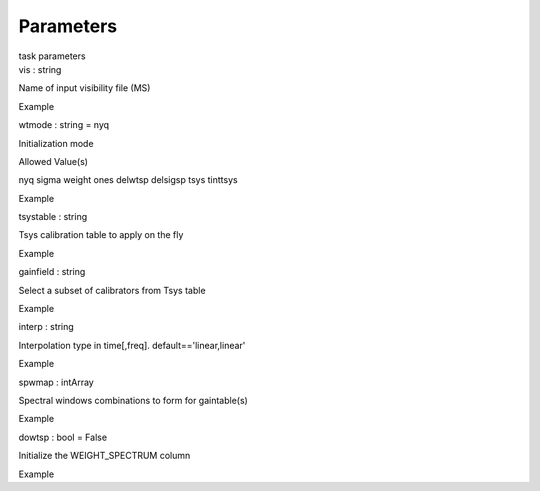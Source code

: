 .. container::
   :name: viewlet-above-content-title

Parameters
==========

.. container::
   :name: viewlet-below-content-title

.. container:: documentDescription description

   task parameters

.. container:: section
   :name: viewlet-above-content-body

.. container:: section
   :name: content-core

   .. container:: pat-autotoc
      :name: parent-fieldname-text

      .. container:: parsed-parameters

         .. container:: param

            .. container:: parameters2

               vis : string

            Name of input visibility file (MS)

Example

.. container:: param

   .. container:: parameters2

      wtmode : string = nyq

   Initialization mode

Allowed Value(s)

nyq sigma weight ones delwtsp delsigsp tsys tinttsys

Example

.. container:: param

   .. container:: parameters2

      tsystable : string

   Tsys calibration table to apply on the fly

Example

.. container:: param

   .. container:: parameters2

      gainfield : string

   Select a subset of calibrators from Tsys table

Example

.. container:: param

   .. container:: parameters2

      interp : string

   Interpolation type in time[,freq]. default==\'linear,linear\'

Example

.. container:: param

   .. container:: parameters2

      spwmap : intArray

   Spectral windows combinations to form for gaintable(s)

Example

.. container:: param

   .. container:: parameters2

      dowtsp : bool = False

   Initialize the WEIGHT_SPECTRUM column

Example

.. container:: section
   :name: viewlet-below-content-body
